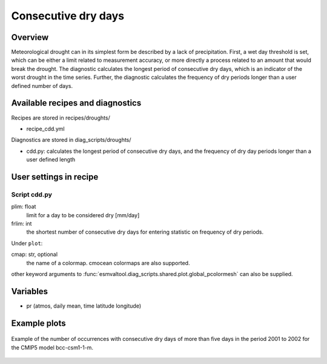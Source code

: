 .. _recipes_consecdrydays:

Consecutive dry days
====================

Overview
--------
Meteorological drought can in its simplest form be described by a lack of
precipitation.
First, a wet day threshold is set, which can be either a limit related to
measurement accuracy, or more directly a process related to an amount that
would break the drought.
The diagnostic calculates the longest period of consecutive dry days, which
is an indicator of the worst drought in the time series.
Further, the diagnostic calculates the frequency of dry periods longer than a
user defined number of days.


Available recipes and diagnostics
---------------------------------

Recipes are stored in recipes/droughts/

* recipe_cdd.yml

Diagnostics are stored in diag_scripts/droughts/

* cdd.py: calculates the longest period of consecutive dry days, and
  the frequency of dry day periods longer than a user defined length


User settings in recipe
-----------------------

Script cdd.py
~~~~~~~~~~~~~~~~~~

plim: float
    limit for a day to be considered dry [mm/day]

frlim: int
    the shortest number of consecutive dry days for entering statistic on
    frequency of dry periods.

Under ``plot``:

cmap: str, optional
    the name of a colormap. cmocean colormaps are also supported.

other keyword arguments to
:func:`esmvaltool.diag_scripts.shared.plot.global_pcolormesh` can also be
supplied.

Variables
---------

* pr      (atmos, daily mean, time latitude longitude)


Example plots
-------------

.. _fig_consecdrydays:
.. figure::  /recipes/figures/consecdrydays/consec_example_freq.png
   :align:   center
   :width:   14cm

   Example of the number of occurrences with consecutive dry days of more than
   five days in the period 2001 to 2002 for the CMIP5 model bcc-csm1-1-m.
